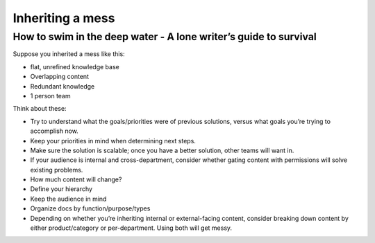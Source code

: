 
*****************
Inheriting a mess
*****************

=================================================================
How to swim in the deep water - A lone writer’s guide to survival
=================================================================


Suppose you inherited a mess like this:

* flat, unrefined knowledge base

* Overlapping content

* Redundant knowledge

* 1 person team

Think about these:

* Try to understand what the goals/priorities were of previous solutions, versus what goals you’re trying to accomplish now.

* Keep your priorities in mind when determining next steps.

* Make sure the solution is scalable; once you have a better solution, other teams will want in.

* If your audience is internal and cross-department, consider whether gating content with permissions will solve existing problems.

* How much content will change?

* Define your hierarchy

* Keep the audience in mind

* Organize docs by function/purpose/types

* Depending on whether you’re inheriting internal or external-facing content, consider breaking down content by either product/category or per-department. Using both will get messy.
